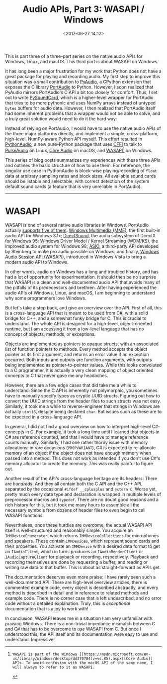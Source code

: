 #+title: Audio APIs, Part 3: WASAPI / Windows
#+date: <2017-06-27 14:12>

This is part three of a three-part series on the native audio APIs for Windows, Linux, and macOS. This third part is about WASAPI on Windows.

It has long been a major frustration for my work that Python does not have a great package for playing and recording audio. My first step to improve this situation was a small contribution to [[https://people.csail.mit.edu/hubert/pyaudio/][PyAudio]], a CPython extension that exposes the C library [[http://www.portaudio.com/][PortAudio]] to Python. However, I soon realized that PyAudio mirrors PortAudio's C API a bit too closely for comfort. Thus, I set out to write [[https://github.com/bastibe/PySoundCard][PySoundCard]], which is a higher-level wrapper for PortAudio that tries to be more pythonic and uses NumPy arrays instead of untyped ~bytes~ buffers for audio data. However, I then realized that PortAudio itself had some inherent problems that a wrapper would not be able to solve, and a truly great solution would need to do it the hard way:

Instead of relying on PortAudio, I would have to use the native audio APIs of the three major platforms directly, and implement a simple, cross-platform, high-level, NumPy-aware Python API myself. This effort resulted in [[https://github.com/bastibe/Python-Audio][PythonAudio]], a new pure-Python package that uses [[http://cffi.readthedocs.io/en/latest/][CFFI]] to talk to [[https://www.freedesktop.org/wiki/Software/PulseAudio/][PulseAudio]] on Linux, [[https://developer.apple.com/library/content/documentation/MusicAudio/Conceptual/CoreAudioOverview/Introduction/Introduction.html][Core Audio]] on macOS, and [[https://msdn.microsoft.com/en-us/library/windows/desktop/dd371455(v=vs.85).aspx][WASAPI]][1] on Windows.

This series of blog posts summarizes my experiences with these three APIs and outlines the basic structure of how to use them. For reference, the singular use case in PythonAudio is block-wise playing/recording of ~float~ data at arbitrary sampling rates and block sizes. All available sound cards should be listable and selectable, with correct detection of the system default sound cards (a feature that is very unreliable in PortAudio).

[1]: WASAPI is part of the Windows [[https://msdn.microsoft.com/en-us/library/windows/desktop/dd370784(v=vs.85).aspx][Core Audio]] APIs. To avoid confusion with the macOS API of the same name, I will always to refer to it as WASAPI.


------------------------------------------------------------------------------

* WASAPI

WASAPI is one of several native audio libraries in Windows. PortAudio actually [[http://portaudio.com/docs/v19-doxydocs/compile_windows.html][supports five of them]]: [[https://msdn.microsoft.com/en-us/library/windows/desktop/dd743883(v=vs.85).aspx][Windows Multimedia (MME)]], the first built-in audio API for Windows 3.1x; [[https://msdn.microsoft.com/en-us/library/windows/desktop/ee416960(v=vs.85).aspx][DirectSound]], the audio subsystem of DirectX for Windows 95;  [[https://docs.microsoft.com/en-us/windows-hardware/drivers/stream/kernel-streaming][Windows Driver Model / Kernel Streaming (WDM/KS)]], the improved audio system for Windows 98; [[https://en.wikipedia.org/wiki/Audio_Stream_Input/Output][ASIO]], a third-party API developed by Steinberg to make pro audio possible on Windows; and finally, [[https://msdn.microsoft.com/en-us/library/windows/desktop/dd370784(v=vs.85).aspx][Windows Audio Session API (WASAPI)]], introduced in Windows Vista to bring a modern audio API to Windows.

In other words, audio on Windows has a long and troubled history, and has had a lot of opportunity for experimentation. It should then be no surprise that WASAPI is a clean and well-documented audio API that avoids many of the pitfalls of its predecessors and brethren. After having experienced the audio APIs of Windows, Linux, and macOS, I am beginning to understand why some programmers love Windows.

But let's take a step back, and give an overview over the API. First of all, this is a cross-language API that is meant to be used from C#, with a solid bridge for C++, and a somewhat funky bridge for C. This is crucial to understand. The whole API is designed for a high-level, object-oriented runtime, but I am accessing it from a low-level language that has no concept of objects, methods, or exceptions.

Objects are implemented as pointers to opaque structs, with an associated list of function pointers to methods. Every method accepts the object pointer as its first argument, and returns an error value if an exception occurred. Both inputs and outputs are function arguments, with outputs being implemented as pointer-to-pointer values. While this looks convoluted to a C programmer, it is actually a very clean mapping of object oriented concepts to C that never gave me any headaches.

However, there are a few edge cases that did take me a while to understand: Since the C API is inherently not polymorphic, you sometimes have to manually specify types as cryptic UUID structs. Figuring out how to convert the UUID strings from the header files to such structs was not easy.  Similarly, it took me a while to reverse-engineer that strings in Windows are actually ~uint16~, despite being declared ~char~. But issues such as these are to be expected in a cross-language API.

In general, I did not find a good overview on how to interpret high-level C#-concepts in C. For example, it took a long time until I learned that objects in C# are reference counted, and that I would have to manage reference counts manually. Similarly, I had one rather thorny issue with memory allocations: in rare occasions (~PROPVARIANT~), C# is expected to re-allocate memory of an object if the object does not have enough memory when passed into a method. This does not work as intended if you don't use C#'s memory allocator to create the memory. /This/ was really painful to figure out.

Another result of the API's cross-language heritage are its headers: There are /hundreds/. And they all contain both the C API and the C++ API, separated by the occasional ~#ifdef __cplusplus~ and ~extern C~. Worse yet, pretty much every data type and declaration is wrapped in multiple levels of preprocessor macros and ~typedef~. There are no doubt good reasons and a rich history for this, but it took me many hours to assemble all the necessary symbols from dozens of header files to even begin to call WASAPI functions.

Nevertheless, once these hurdles are overcome, the actual WASAPI API itself is well-structured and reasonably simple. You acquire an ~IMMDeviceEnumerator~, which returns ~IMMDeviceCollections~ for microphones and speakers. These contain ~IMMDevices~, which represent sound cards and their properties. You activate an ~IMMDevice~ with a desired data format to get an ~IAudioClient~, which in turns produces an ~IAudioRenderClient~ or ~IAudioCaptureClient~ for playback or recording, respectively. Playback and recording themselves are done by requesting a buffer, and reading or writing raw data to that buffer. This is about as straight-forward as APIs get.

The documentation deserves even more praise: I have rarely seen such a well-documented API. There are high-level overview articles, there is commented example code, every object is described abstractly, and every method is described in detail and in reference to related methods and example code. There is no corner case that is left undescribed, and no error code without a detailed explanation. Truly, this is /exceptional/ documentation that is a joy to work with!

In conclusion, WASAPI leaves me in a situation I am very unfamiliar with: praising Windows. There is a non-trivial impedance mismatch between C and C# that has to be overcome to /use/ WASAPI from C. But once I understood this, the API itself and its documentation were easy to use and understand. Impressive!

